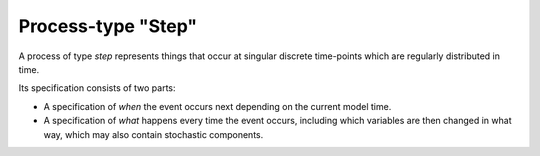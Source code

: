 Process-type "Step"
===================

A process of type *step*
represents things that occur at singular discrete time-points
which are regularly distributed in time.

Its specification consists of two parts:

- A specification of *when* the event occurs next depending on the current model time.

- A specification of *what* happens every time the event occurs,
  including which variables are then changed in what way,
  which may also contain stochastic components.
